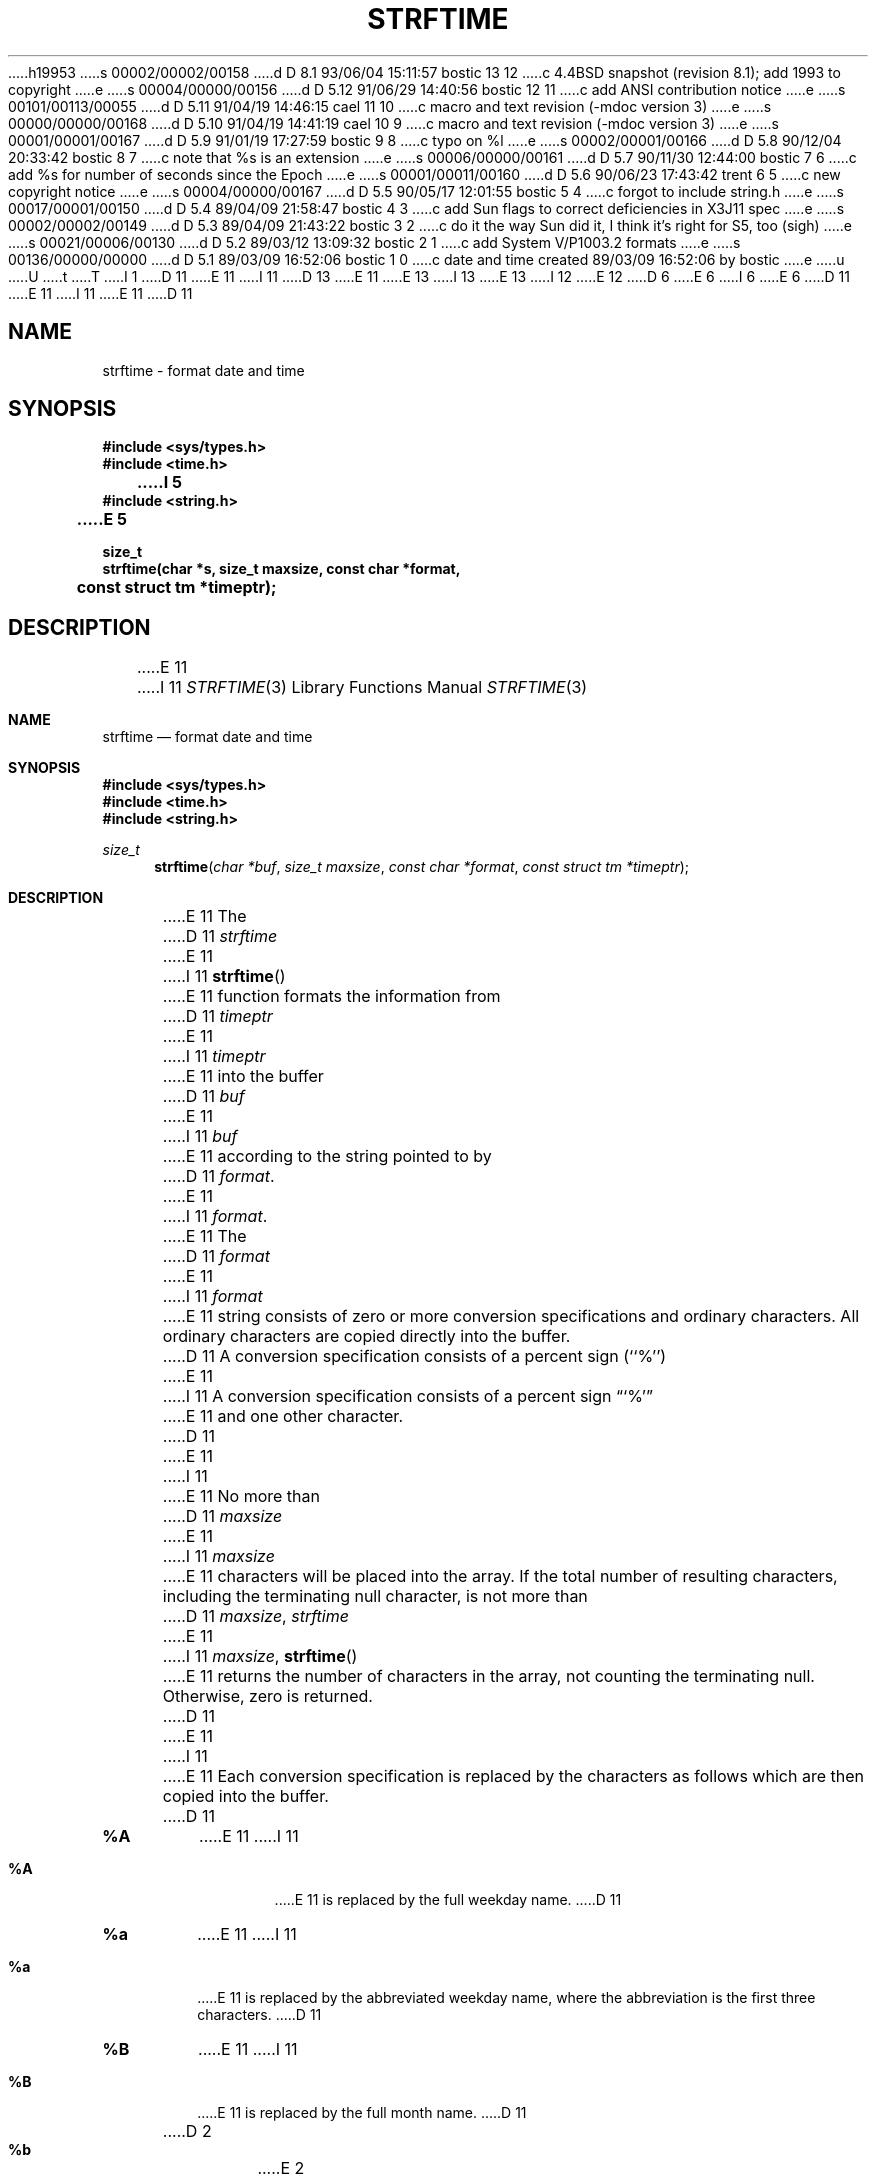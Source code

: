 h19953
s 00002/00002/00158
d D 8.1 93/06/04 15:11:57 bostic 13 12
c 4.4BSD snapshot (revision 8.1); add 1993 to copyright
e
s 00004/00000/00156
d D 5.12 91/06/29 14:40:56 bostic 12 11
c add ANSI contribution notice
e
s 00101/00113/00055
d D 5.11 91/04/19 14:46:15 cael 11 10
c macro and text revision (-mdoc version 3)
e
s 00000/00000/00168
d D 5.10 91/04/19 14:41:19 cael 10 9
c macro and text revision (-mdoc version 3)
e
s 00001/00001/00167
d D 5.9 91/01/19 17:27:59 bostic 9 8
c typo on %l
e
s 00002/00001/00166
d D 5.8 90/12/04 20:33:42 bostic 8 7
c note that %s is an extension
e
s 00006/00000/00161
d D 5.7 90/11/30 12:44:00 bostic 7 6
c add %s for number of seconds since the Epoch
e
s 00001/00011/00160
d D 5.6 90/06/23 17:43:42 trent 6 5
c new copyright notice
e
s 00004/00000/00167
d D 5.5 90/05/17 12:01:55 bostic 5 4
c forgot to include string.h
e
s 00017/00001/00150
d D 5.4 89/04/09 21:58:47 bostic 4 3
c add Sun flags to correct deficiencies in X3J11 spec
e
s 00002/00002/00149
d D 5.3 89/04/09 21:43:22 bostic 3 2
c do it the way Sun did it, I think it's right for S5, too (sigh)
e
s 00021/00006/00130
d D 5.2 89/03/12 13:09:32 bostic 2 1
c add System V/P1003.2 formats
e
s 00136/00000/00000
d D 5.1 89/03/09 16:52:06 bostic 1 0
c date and time created 89/03/09 16:52:06 by bostic
e
u
U
t
T
I 1
D 11
.\" Copyright (c) 1989 The Regents of the University of California.
E 11
I 11
D 13
.\" Copyright (c) 1989, 1991 The Regents of the University of California.
E 11
.\" All rights reserved.
E 13
I 13
.\" Copyright (c) 1989, 1991, 1993
.\"	The Regents of the University of California.  All rights reserved.
E 13
.\"
I 12
.\" This code is derived from software contributed to Berkeley by
.\" the American National Standards Committee X3, on Information
.\" Processing Systems.
.\"
E 12
D 6
.\" Redistribution and use in source and binary forms are permitted
.\" provided that the above copyright notice and this paragraph are
.\" duplicated in all such forms and that any documentation,
.\" advertising materials, and other materials related to such
.\" distribution and use acknowledge that the software was developed
.\" by the University of California, Berkeley.  The name of the
.\" University may not be used to endorse or promote products derived
.\" from this software without specific prior written permission.
.\" THIS SOFTWARE IS PROVIDED ``AS IS'' AND WITHOUT ANY EXPRESS OR
.\" IMPLIED WARRANTIES, INCLUDING, WITHOUT LIMITATION, THE IMPLIED
.\" WARRANTIES OF MERCHANTABILITY AND FITNESS FOR A PARTICULAR PURPOSE.
E 6
I 6
.\" %sccs.include.redist.man%
E 6
.\"
D 11
.\"	%W% (Berkeley) %G%
E 11
I 11
.\"     %W% (Berkeley) %G%
E 11
.\"
D 11
.TH STRFTIME 3 "%Q"
.AT 3
.SH NAME
strftime \- format date and time
.SH SYNOPSIS
.nf
.ft B
#include <sys/types.h>
#include <time.h>
I 5
#include <string.h>
E 5

size_t
strftime(char *s, size_t maxsize, const char *format,
	const struct tm *timeptr);
.ft R
.fi
.SH DESCRIPTION
E 11
I 11
.Dd %Q%
.Dt STRFTIME 3
.Os
.Sh NAME
.Nm strftime
.Nd format date and time
.Sh SYNOPSIS
.Fd #include <sys/types.h>
.Fd #include <time.h>
.Fd #include <string.h>
.Ft size_t
.Fn strftime "char *buf" "size_t maxsize" "const char *format" "const struct tm *timeptr"
.Sh DESCRIPTION
E 11
The
D 11
.I strftime
E 11
I 11
.Fn strftime
E 11
function formats the information from
D 11
.I timeptr
E 11
I 11
.Fa timeptr
E 11
into the buffer
D 11
.I buf
E 11
I 11
.Fa buf
E 11
according to the string pointed to by
D 11
.IR format .
.PP
E 11
I 11
.Fa format .
.Pp
E 11
The
D 11
.I format
E 11
I 11
.Fa format
E 11
string consists of zero or more conversion specifications and
ordinary characters.
All ordinary characters are copied directly into the buffer.
D 11
A conversion specification consists of a percent sign (``%'')
E 11
I 11
A conversion specification consists of a percent sign
.Dq Ql %
E 11
and one other character.
D 11
.PP
E 11
I 11
.Pp
E 11
No more than
D 11
.I maxsize
E 11
I 11
.Fa maxsize
E 11
characters will be placed into the array.
If the total number of resulting characters, including the terminating
null character, is not more than
D 11
.IR maxsize ,
.I strftime
E 11
I 11
.Fa maxsize ,
.Fn strftime
E 11
returns the number of characters in the array, not counting the
terminating null.
Otherwise, zero is returned.
D 11
.PP
E 11
I 11
.Pp
E 11
Each conversion specification is replaced by the characters as
follows which are then copied into the buffer.
D 11
.TP
.B %A
E 11
I 11
.Bl -tag -width "xxxx"
.It Cm \&%A
E 11
is replaced by the full weekday name.
D 11
.TP
.B %a
E 11
I 11
.It Cm %a
E 11
is replaced by the abbreviated weekday name, where the abbreviation
is the first three characters.
D 11
.TP
.B %B
E 11
I 11
.It Cm \&%B
E 11
is replaced by the full month name.
D 11
.TP
D 2
.B %b
E 2
I 2
.B %b or %h
E 11
I 11
.It Cm %b  or  %h
E 11
E 2
is replaced by the abbreviated month name, where the abbreviation is
the first three characters.
D 11
.TP
I 4
.B %C
is equivalent to ``%a %b %e %H:%M:%S %Y'' (the format produced by
.IR asctime (3).
.TP
E 4
.B %c
D 3
is equivalent to ``%a %b %d %X %Z %Y''.
E 3
I 3
is equivalent to ``%m/%d/%y''.
E 3
.TP
I 2
.B %D
is replaced by the date in the format ``mm/dd/yy''.
.TP
E 2
.B %d
E 11
I 11
.It Cm \&%C
is equivalent to
.Dq Li %a %b %e %H:%M:%S %Y
(the format produced by
.Xr asctime 3 .
.It Cm %c
is equivalent to
.Dq Li %m/%d/%y .
.It Cm \&%D
is replaced by the date in the format
.Dq Ql mm/dd/yy .
.It Cm %d
E 11
is replaced by the day of the month as a decimal number (01-31).
D 11
.TP
I 4
.B %e
E 11
I 11
.It Cm %e
E 11
is replaced by the day of month as a decimal number (1-31); single
digits are preceded by a blank.
D 11
.TP
E 4
.B %H
E 11
I 11
.It Cm \&%H
E 11
is replaced by the hour (24-hour clock) as a decimal number (00-23).
D 11
.TP
.B %I
E 11
I 11
.It Cm \&%I
E 11
is replaced by the hour (12-hour clock) as a decimal number (01-12).
D 11
.TP
.B %j
E 11
I 11
.It Cm %j
E 11
is replaced by the day of the year as a decimal number (001-366).
D 11
.TP
I 4
.B %k
E 11
I 11
.It Cm %k
E 11
is replaced by the hour (24-hour clock) as a decimal number (0-23);
single digits are preceded by a blank.
D 11
.TP
.B %l
E 11
I 11
.It Cm %l
E 11
D 9
is replaced by the hour (12-hour clock) as a decimal number (01-12);
E 9
I 9
is replaced by the hour (12-hour clock) as a decimal number (1-12);
E 9
single digits are preceded by a blank.
D 11
.TP
E 4
I 2
.B %M
E 11
I 11
.It Cm \&%M
E 11
is replaced by the minute as a decimal number (00-59).
D 11
.TP
E 2
.B %m
E 11
I 11
.It Cm %m
E 11
is replaced by the month as a decimal number (01-12).
D 11
.TP
D 2
.B %M
is replaced by the minute as a decimal number (00-59).
E 2
I 2
.B %n
E 11
I 11
.It Cm %n
E 11
is replaced by a newline.
E 2
D 11
.TP
.B %p
is replaced by either ``AM'' or ``PM'' as appropriate.
.TP
I 2
.B %R
is equivalent to ``%H:%M''.
.TP
.B %r
is equivalent to ``%I:%M:%S %p''.
.TP
.B %t
E 11
I 11
.It Cm %p
is replaced by either
.Dq Tn AM
or
.Dq Tn PM
as appropriate.
.It Cm \&%R
is equivalent to
.Dq Li %H:%M
.It Cm %r
is equivalent to
.Dq Li %I:%M:%S %p .
.It Cm %t
E 11
is replaced by a tab.
D 11
.TP
E 2
.B %S
E 11
I 11
.It Cm \&%S
E 11
is replaced by the second as a decimal number (00-60).
D 11
.TP
I 7
.B %s
E 11
I 11
.It Cm %s
E 11
is replaced by the number of seconds since the Epoch, UCT (see
D 11
.IR mktime (3)).
.TP
E 7
I 2
.B %T or %X
is equivalent to ``%H:%M:%S''.
.TP
E 2
.B %U
E 11
I 11
.Xr mktime 3 ) .
.It Cm \&%T No or Cm \&%X
is equivalent to
.Dq Li %H:%M:%S .
.It Cm \&%U
E 11
is replaced by the week number of the year (Sunday as the first day of
the week) as a decimal number (00-53).
D 11
.TP
.B %W
E 11
I 11
.It Cm \&%W
E 11
is replaced by the week number of the year (Monday as the first day of
the week) as a decimal number (00-53).
D 11
.TP
.B %w
E 11
I 11
.It Cm %w
E 11
is replaced by the weekday (Sunday as the first day of the week)
as a decimal number (0-6).
D 2
.TP
.B %X
is equivalent to ``%H:%M:%S''.
E 2
D 11
.TP
.B %x
D 3
is equivalent to ``%a %b %d %Y''.
E 3
I 3
is equivalent to ``%m/%d/%y %H:%M:%S''.
E 3
.TP
.B %Y
E 11
I 11
.It Cm %x
is equivalent to
.Dq Li %m/%d/%y %H:%M:%S .
.It Cm \&%Y
E 11
is replaced by the year with century as a decimal number.
D 11
.TP
.B %y
E 11
I 11
.It Cm %y
E 11
is replaced by the year without century as a decimal number (00-99).
D 11
.TP
.B %Z
E 11
I 11
.It Cm \&%Z
E 11
is replaced by the time zone name.
D 11
.TP
.B %%
is replaced by ``%''.
.SH "SEE ALSO"
D 4
date(1), printf(1), printf(3)
E 4
I 4
date(1), ctime(3), printf(1), printf(3)
I 5
I 7
.SH BUGS
E 11
I 11
.It Cm %%
is replaced by
.Ql % .
.El
.Sh SEE ALSO
.Xr date 1 ,
.Xr ctime 3 ,
.Xr printf 1 ,
.Xr printf 3
.Sh STANDARDS
The
.Fn strftime
function
conforms to
.St -ansiC .
The
.Ql %s
conversion specification is an extension.
.Sh BUGS
E 11
D 8
The is no conversion specification for the phase of the moon.
E 8
I 8
There is no conversion specification for the phase of the moon.
E 8
E 7
D 11
.SH STANDARDS
.B Strftime
conforms to ANSI X3.159-1989 (``ANSI C'').
I 8
The ``%s'' conversion specification is an extension.
E 11
E 8
E 5
E 4
E 1
